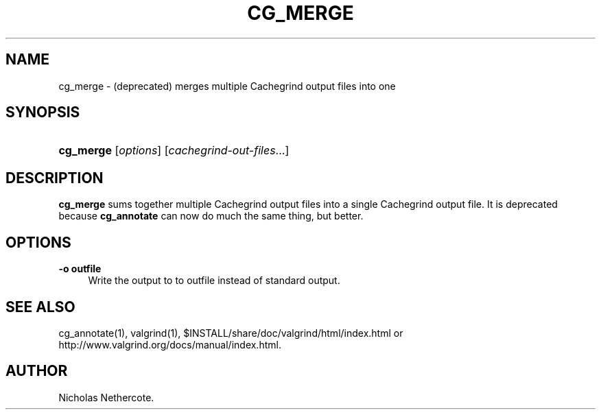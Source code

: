 '\" t
.\"     Title: cg_merge
.\"    Author: [see the "Author" section]
.\" Generator: DocBook XSL Stylesheets vsnapshot <http://docbook.sf.net/>
.\"      Date: 04/28/2023
.\"    Manual: cg_merge
.\"    Source: Release 3.21.0
.\"  Language: English
.\"
.TH "CG_MERGE" "1" "04/28/2023" "Release 3\&.21\&.0" "cg_merge"
.\" -----------------------------------------------------------------
.\" * Define some portability stuff
.\" -----------------------------------------------------------------
.\" ~~~~~~~~~~~~~~~~~~~~~~~~~~~~~~~~~~~~~~~~~~~~~~~~~~~~~~~~~~~~~~~~~
.\" http://bugs.debian.org/507673
.\" http://lists.gnu.org/archive/html/groff/2009-02/msg00013.html
.\" ~~~~~~~~~~~~~~~~~~~~~~~~~~~~~~~~~~~~~~~~~~~~~~~~~~~~~~~~~~~~~~~~~
.ie \n(.g .ds Aq \(aq
.el       .ds Aq '
.\" -----------------------------------------------------------------
.\" * set default formatting
.\" -----------------------------------------------------------------
.\" disable hyphenation
.nh
.\" disable justification (adjust text to left margin only)
.ad l
.\" -----------------------------------------------------------------
.\" * MAIN CONTENT STARTS HERE *
.\" -----------------------------------------------------------------
.SH "NAME"
cg_merge \- (deprecated) merges multiple Cachegrind output files into one
.SH "SYNOPSIS"
.HP \w'\fBcg_merge\fR\ 'u
\fBcg_merge\fR [\fIoptions\fR] [\fIcachegrind\-out\-files\fR...]
.SH "DESCRIPTION"
.PP
\fBcg_merge\fR
sums together multiple Cachegrind output files into a single Cachegrind output file\&. It is deprecated because
\fBcg_annotate\fR
can now do much the same thing, but better\&.
.SH "OPTIONS"
.PP
\fB\-o outfile\fR
.RS 4
Write the output to to
outfile
instead of standard output\&.
.RE
.SH "SEE ALSO"
.PP
cg_annotate(1), valgrind(1),
$INSTALL/share/doc/valgrind/html/index\&.html
or
http://www\&.valgrind\&.org/docs/manual/index\&.html\&.
.SH "AUTHOR"
.PP
Nicholas Nethercote\&.
